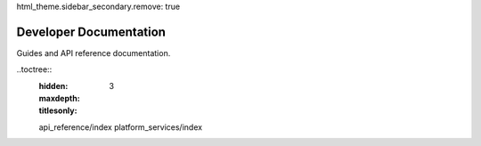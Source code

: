 html_theme.sidebar_secondary.remove: true

Developer Documentation
===========================

Guides and API reference documentation.

.. grid:: 2

  .. grid-item:: Platform Services
      :link: platform_services/index
      :link-type: doc

      Developing, integrating, and supporting Platform Services.

  .. grid-item:: API Library
      :link: api-library/index
      :link-type: doc

      A - Z of APIs at Morningstar

..toctree::
  :hidden:
  :maxdepth: 3
  :titlesonly:

  api_reference/index
  platform_services/index

